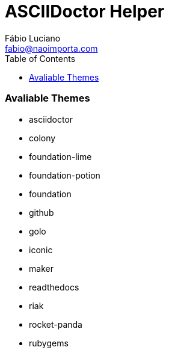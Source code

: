 :toc2:
:toclevels: 2
:icons: font
:iconfont-cdn: https://cdnjs.cloudflare.com/ajax/libs/font-awesome/4.7.0/css/font-awesome.min
:linkattrs:
:sectanchors:
:sectlink:
:nofooter:
:experimental:
:source-language: asciidoc

= ASCIIDoctor Helper
Fábio Luciano <fabio@naoimporta.com>
:doctype: book
:reproducible:
:source-highlighter: rouge
:listing-caption: Listing


=== Avaliable Themes
* asciidoctor
* colony
* foundation-lime
* foundation-potion
* foundation
* github
* golo
* iconic
* maker
* readthedocs
* riak
* rocket-panda
* rubygems
